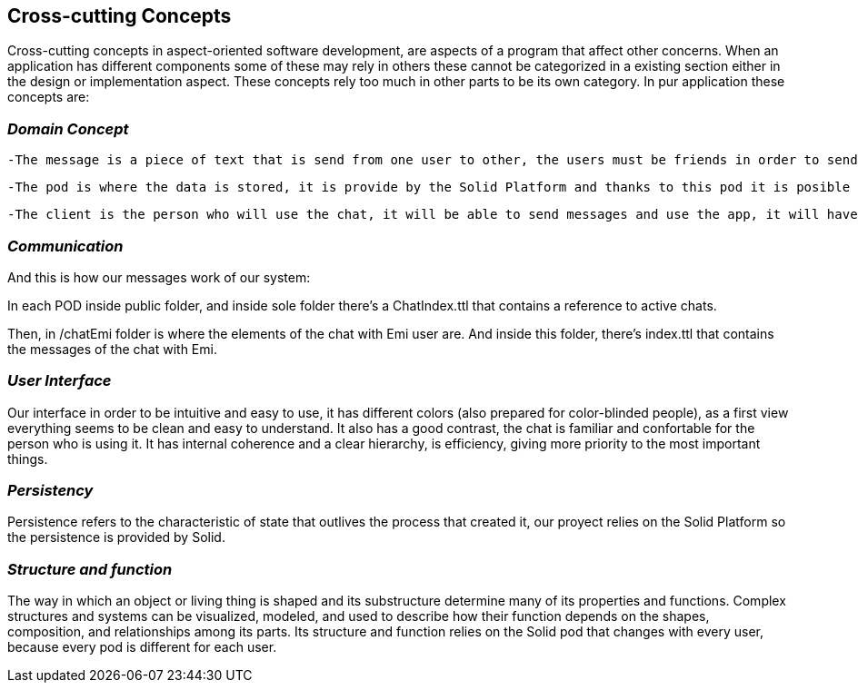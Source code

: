 [[section-concepts]]
== Cross-cutting Concepts

Cross-cutting concepts in aspect-oriented software development, are aspects of a program that affect other concerns. When an application has different components some of these may rely in others these cannot be categorized in a existing section either in the design or implementation aspect. These concepts rely too much in other parts to be its own category. In pur application these concepts are:




=== _Domain Concept_

  -The message is a piece of text that is send from one user to other, the users must be friends in order to send the message to the other user.

  -The pod is where the data is stored, it is provide by the Solid Platform and thanks to this pod it is posible to have the descentralized chat. Only one pod for each user.

  -The client is the person who will use the chat, it will be able to send messages and use the app, it will have also a unique pod.
  
  

=== _Communication_

And this is how our messages work of our system:

In each POD inside public folder, and inside sole folder there's a ChatIndex.ttl that contains a reference to active chats. 

Then, in /chatEmi folder is where the elements of the chat with Emi user are. 
And inside this folder, there's index.ttl that contains the messages of the chat with Emi.



=== _User Interface_ 
Our interface in order to be intuitive and easy to use, it has different colors (also prepared for color-blinded people), as a first view everything seems to be clean and easy to understand. It also has a good contrast, the chat is familiar and confortable for the person who is using it.
It has internal coherence and a clear hierarchy, is efficiency, giving more priority to the most important things.



=== _Persistency_ 
Persistence refers to the characteristic of state that outlives the process that created it, our proyect relies on the Solid Platform so the persistence is provided by Solid.




=== _Structure and function_
The way in which an object or living thing is shaped and its substructure determine many of its properties and functions. 
Complex structures and systems can be visualized, modeled, and used to describe how their function depends on the shapes, composition, and relationships among its parts. 
Its structure and function relies on the Solid pod that changes with every user, because every pod is different for each user.

